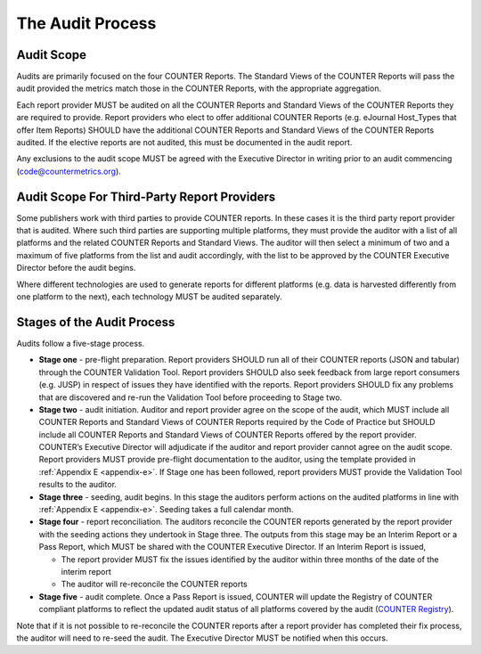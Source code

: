 .. The COUNTER Code of Practice © 2017-2024 by COUNTER Metrics
   is licensed under CC BY 4.0. To view a copy of this license,
   visit https://creativecommons.org/licenses/by/4.0/

The Audit Process
-----------------


Audit Scope
"""""""""""

Audits are primarily focused on the four COUNTER Reports. The Standard Views of the COUNTER Reports will pass the audit provided the metrics match those in the COUNTER Reports, with the appropriate aggregation.

Each report provider MUST be audited on all the COUNTER Reports and Standard Views of the COUNTER Reports they are required to provide. Report providers who elect to offer additional COUNTER Reports (e.g. eJournal Host_Types that offer Item Reports) SHOULD have the additional COUNTER Reports and Standard Views of the COUNTER Reports audited. If the elective reports are not audited, this must be documented in the audit report.

Any exclusions to the audit scope MUST be agreed with the Executive Director in writing prior to an audit commencing (code@countermetrics.org).


Audit Scope For Third-Party Report Providers
""""""""""""""""""""""""""""""""""""""""""""

Some publishers work with third parties to provide COUNTER reports. In these cases it is the third party report provider that is audited. Where such third parties are supporting multiple platforms, they must provide the auditor with a list of all platforms and the related COUNTER Reports and Standard Views. The auditor will then select a minimum of two and a maximum of five platforms from the list and audit accordingly, with the list to be approved by the COUNTER Executive Director before the audit begins.

Where different technologies are used to generate reports for different platforms (e.g. data is harvested differently from one platform to the next), each technology MUST be audited separately.


Stages of the Audit Process
"""""""""""""""""""""""""""

Audits follow a five-stage process.

* **Stage one** - pre-flight preparation. Report providers SHOULD run all of their COUNTER reports (JSON and tabular) through the COUNTER Validation Tool. Report providers SHOULD also seek feedback from large report consumers (e.g. JUSP) in respect of issues they have identified with the reports. Report providers SHOULD fix any problems that are discovered and re-run the Validation Tool before proceeding to Stage two.
* **Stage two** - audit initiation. Auditor and report provider agree on the scope of the audit, which MUST include all COUNTER Reports and Standard Views of COUNTER Reports required by the Code of Practice but SHOULD include all COUNTER Reports and Standard Views of COUNTER Reports offered by the report provider. COUNTER’s Executive Director will adjudicate if the auditor and report provider cannot agree on the audit scope. Report providers MUST provide pre-flight documentation to the auditor, using the template provided in :ref:`Appendix E <appendix-e>`. If Stage one has been followed, report providers MUST provide the Validation Tool results to the auditor. 
* **Stage three** - seeding, audit begins. In this stage the auditors perform actions on the audited platforms in line with :ref:`Appendix E <appendix-e>`. Seeding takes a full calendar month.
* **Stage four** - report reconciliation. The auditors reconcile the COUNTER reports generated by the report provider with the seeding actions they undertook in Stage three. The outputs from this stage may be an Interim Report or a Pass Report, which MUST be shared with the COUNTER Executive Director. If an Interim Report is issued, 

  * The report provider MUST fix the issues identified by the auditor within three months of the date of the interim report
  * The auditor will re-reconcile the COUNTER reports 

* **Stage five** - audit complete. Once a Pass Report is issued, COUNTER will update the Registry of COUNTER compliant platforms to reflect the updated audit status of all platforms covered by the audit (`COUNTER Registry <https://registry.countermetrics.org/>`_).

Note that if it is not possible to re-reconcile the COUNTER reports after a report provider has completed their fix process, the auditor will need to re-seed the audit. The Executive Director MUST be notified when this occurs.

